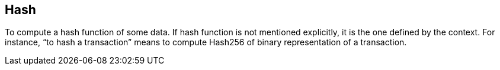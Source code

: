== Hash

To compute a hash function of some data. If hash function is not mentioned explicitly, it is the one defined by the context. For instance, “to hash a transaction” means to compute Hash256 of binary representation of a transaction.